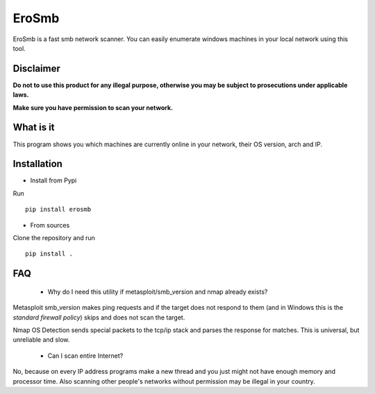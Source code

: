 EroSmb
============

.. figure:: https://raw.githubusercontent.com/viktor02/EroSmb/master/img/logo.png

EroSmb is a fast smb network scanner. You can easily enumerate windows machines in your local network using this tool.

Disclaimer
----------

**Do not to use this product for any illegal purpose, otherwise you may be subject to prosecutions under applicable laws.**

**Make sure you have permission to scan your network.**

What is it
------------
This program shows you which machines are currently online in your network, their OS version, arch and IP.


Installation
------------

- Install from Pypi 

Run ::

  pip install erosmb


- From sources

Clone the repository and run ::

  pip install .


FAQ
------------
    - Why do I need this utility if metasploit/smb_version and nmap already exists?

Metasploit smb_version makes ping requests and if the target does not respond to them 
(and in Windows this is the *standard firewall policy*) 
skips and does not scan the target.

Nmap OS Detection sends special packets to the tcp/ip stack and parses the response for matches. 
This is universal, but unreliable and slow. 

    - Can I scan entire Internet?

No, because on every IP address programs make a new thread and you just might not have enough memory and processor time. 
Also scanning other people's networks without permission may be illegal in your country.
